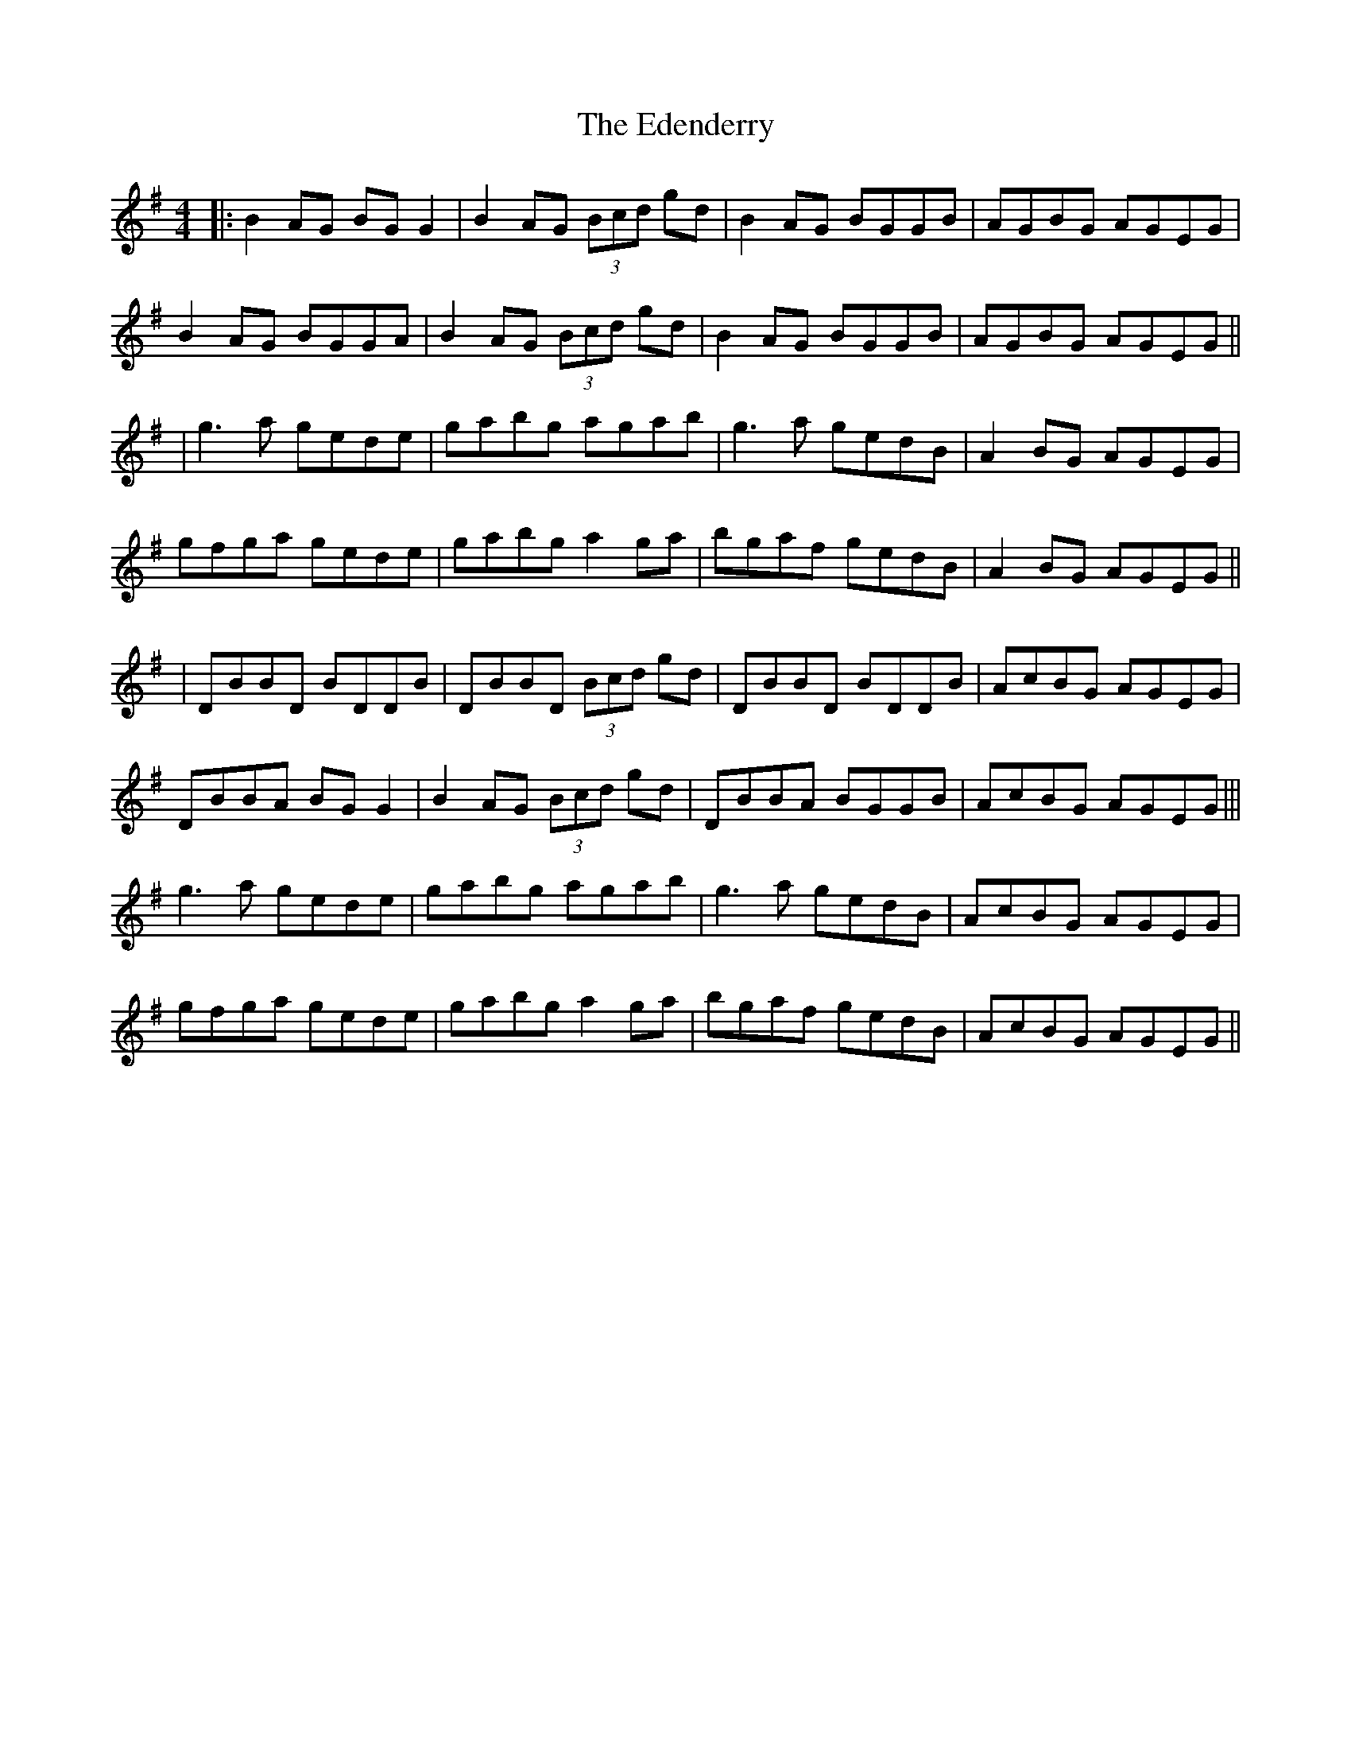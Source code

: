X: 3
T: Edenderry, The
Z: JACKB
S: https://thesession.org/tunes/9639#setting22351
R: reel
M: 4/4
L: 1/8
K: Gmaj
|: B2 AG BG G2 | B2 AG (3Bcd gd | B2 AG BGGB | AGBG AGEG |
B2 AG BGGA|B2 AG (3Bcd gd | B2 AG BGGB | AGBG AGEG ||
| g3a gede | gabg agab | g3a gedB | A2 BG AGEG |
gfga gede | gabg a2 ga | bgaf gedB | A2 BG AGEG ||
|DBBD BDDB|DBBD (3Bcd gd|DBBD BDDB|AcBG AGEG|
DBBA BG G2|B2 AG (3Bcd gd|DBBA BGGB|AcBG AGEG|||
g3a gede | gabg agab | g3a gedB | AcBG AGEG |
gfga gede | gabg a2 ga | bgaf gedB | AcBG AGEG ||
